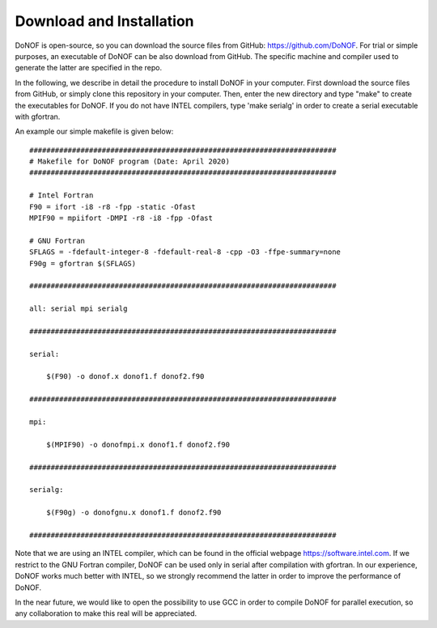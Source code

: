 #########################
Download and Installation
#########################

DoNOF is open-source, so you can download the source files from GitHub: https://github.com/DoNOF. For trial or simple purposes, an executable of DoNOF can be also download from GitHub. The specific machine and compiler used to generate the latter are specified in the repo.

In the following, we describe in detail the procedure to install DoNOF in your computer. First download the source files from GitHub, or simply clone this repository in your computer. Then, enter the new directory and type "make" to create the executables for DoNOF. If you do not have INTEL compilers, type 'make serialg' in order to create a serial executable with gfortran.

An example our simple makefile is given below::

    ########################################################################
    # Makefile for DoNOF program (Date: April 2020)
    ########################################################################
    
    # Intel Fortran
    F90 = ifort -i8 -r8 -fpp -static -Ofast
    MPIF90 = mpiifort -DMPI -r8 -i8 -fpp -Ofast

    # GNU Fortran
    SFLAGS = -fdefault-integer-8 -fdefault-real-8 -cpp -O3 -ffpe-summary=none
    F90g = gfortran $(SFLAGS)
    
    ########################################################################

    all: serial mpi serialg

    ########################################################################

    serial:

        $(F90) -o donof.x donof1.f donof2.f90 

    ########################################################################

    mpi:

        $(MPIF90) -o donofmpi.x donof1.f donof2.f90

    ########################################################################

    serialg:

        $(F90g) -o donofgnu.x donof1.f donof2.f90 

    ########################################################################


Note that we are using an INTEL compiler, which can be found in the official webpage https://software.intel.com. If we restrict to the GNU Fortran compiler, DoNOF can be used only in serial after compilation with gfortran. In our experience, DoNOF works much better with INTEL, so we strongly recommend the latter in order to improve the performance of DoNOF.

In the near future, we would like to open the possibility to use GCC in order to compile DoNOF for parallel execution, so any collaboration to make this real will be appreciated.
